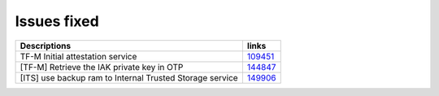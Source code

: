 Issues fixed
------------

.. list-table::

   * - **Descriptions**
     - **links**

   * - TF-M Initial attestation service
     - `109451 <https://intbugzilla.st.com/show_bug.cgi?id=109451>`_

   * - [TF-M] Retrieve the IAK private key in OTP
     - `144847 <https://intbugzilla.st.com/show_bug.cgi?id=144847>`_

   * - [ITS] use backup ram to Internal Trusted Storage service
     - `149906 <https://intbugzilla.st.com/show_bug.cgi?id=149906>`_
